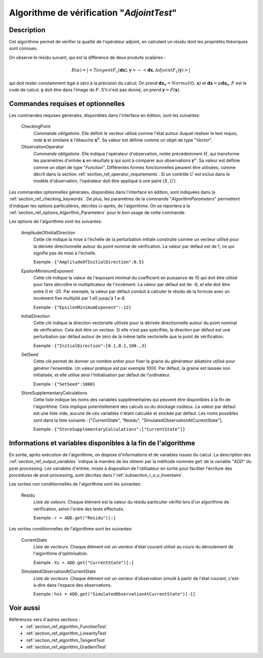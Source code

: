 ..
   Copyright (C) 2008-2018 EDF R&D

   This file is part of SALOME ADAO module.

   This library is free software; you can redistribute it and/or
   modify it under the terms of the GNU Lesser General Public
   License as published by the Free Software Foundation; either
   version 2.1 of the License, or (at your option) any later version.

   This library is distributed in the hope that it will be useful,
   but WITHOUT ANY WARRANTY; without even the implied warranty of
   MERCHANTABILITY or FITNESS FOR A PARTICULAR PURPOSE.  See the GNU
   Lesser General Public License for more details.

   You should have received a copy of the GNU Lesser General Public
   License along with this library; if not, write to the Free Software
   Foundation, Inc., 59 Temple Place, Suite 330, Boston, MA  02111-1307 USA

   See http://www.salome-platform.org/ or email : webmaster.salome@opencascade.com

   Author: Jean-Philippe Argaud, jean-philippe.argaud@edf.fr, EDF R&D

.. index:: single: AdjointTest
.. _section_ref_algorithm_AdjointTest:

Algorithme de vérification "*AdjointTest*"
------------------------------------------

Description
+++++++++++

Cet algorithme permet de vérifier la qualité de l'opérateur adjoint, en
calculant un résidu dont les propriétés théoriques sont connues.

On observe le résidu suivant, qui est la différence de deux produits scalaires :

.. math:: R(\alpha) = | < TangentF_x(\mathbf{dx}) , \mathbf{y} > - < \mathbf{dx} , AdjointF_x(\mathbf{y}) > |

qui doit rester constamment égal à zéro à la précision du calcul. On prend
:math:`\mathbf{dx}_0=Normal(0,\mathbf{x})` et
:math:`\mathbf{dx}=\alpha*\mathbf{dx}_0`. :math:`F` est le code de calcul.
:math:`\mathbf{y}` doit être dans l'image de :math:`F`. S'il n'est pas donné, on
prend :math:`\mathbf{y} = F(\mathbf{x})`.

Commandes requises et optionnelles
++++++++++++++++++++++++++++++++++

.. index:: single: AlgorithmParameters
.. index:: single: CheckingPoint
.. index:: single: ObservationOperator
.. index:: single: AmplitudeOfInitialDirection
.. index:: single: EpsilonMinimumExponent
.. index:: single: InitialDirection
.. index:: single: SetSeed
.. index:: single: StoreSupplementaryCalculations

Les commandes requises générales, disponibles dans l'interface en édition, sont
les suivantes:

  CheckingPoint
    *Commande obligatoire*. Elle définit le vecteur utilisé comme l'état autour
    duquel réaliser le test requis, noté :math:`\mathbf{x}` et similaire à
    l'ébauche :math:`\mathbf{x}^b`. Sa valeur est définie comme un objet de type
    "*Vector*".

  ObservationOperator
    *Commande obligatoire*. Elle indique l'opérateur d'observation, notée
    précédemment :math:`H`, qui transforme les paramètres d'entrée
    :math:`\mathbf{x}` en résultats :math:`\mathbf{y}` qui sont à comparer aux
    observations :math:`\mathbf{y}^o`.  Sa valeur est définie comme un objet de
    type "*Function*". Différentes formes fonctionnelles peuvent être
    utilisées, comme décrit dans la section
    :ref:`section_ref_operator_requirements`. Si un contrôle :math:`U` est
    inclus dans le modèle d'observation, l'opérateur doit être appliqué à une
    paire :math:`(X,U)`.

Les commandes optionnelles générales, disponibles dans l'interface en édition,
sont indiquées dans la :ref:`section_ref_checking_keywords`. De plus, les
paramètres de la commande "*AlgorithmParameters*" permettent d'indiquer les
options particulières, décrites ci-après, de l'algorithme. On se reportera à la
:ref:`section_ref_options_Algorithm_Parameters` pour le bon usage de cette
commande.

Les options de l'algorithme sont les suivantes:

  AmplitudeOfInitialDirection
    Cette clé indique la mise à l'échelle de la perturbation initiale construite
    comme un vecteur utilisé pour la dérivée directionnelle autour du point
    nominal de vérification. La valeur par défaut est de 1, ce qui signifie pas
    de mise à l'échelle.

    Exemple : ``{"AmplitudeOfInitialDirection":0.5}``

  EpsilonMinimumExponent
    Cette clé indique la valeur de l'exposant minimal du coefficient en
    puissance de 10 qui doit être utilisé pour faire décroître le multiplicateur
    de l'incrément. La valeur par défaut est de -8, et elle doit être entre 0 et
    -20. Par exemple, la valeur par défaut conduit à calculer le résidu de la
    formule avec un incrément fixe multiplié par 1.e0 jusqu'à 1.e-8.

    Exemple : ``{"EpsilonMinimumExponent":-12}``

  InitialDirection
    Cette clé indique la direction vectorielle utilisée pour la dérivée
    directionnelle autour du point nominal de vérification. Cela doit être un
    vecteur. Si elle n'est pas spécifiée, la direction par défaut est une
    perturbation par défaut autour de zéro de la même taille vectorielle que le
    point de vérification.

    Exemple : ``{"InitialDirection":[0.1,0.1,100.,3}``

  SetSeed
    Cette clé permet de donner un nombre entier pour fixer la graine du
    générateur aléatoire utilisé pour générer l'ensemble. Un valeur pratique est
    par exemple 1000. Par défaut, la graine est laissée non initialisée, et elle
    utilise ainsi l'initialisation par défaut de l'ordinateur.

    Exemple : ``{"SetSeed":1000}``

  StoreSupplementaryCalculations
    Cette liste indique les noms des variables supplémentaires qui peuvent être
    disponibles à la fin de l'algorithme. Cela implique potentiellement des
    calculs ou du stockage coûteux. La valeur par défaut est une liste vide,
    aucune de ces variables n'étant calculée et stockée par défaut. Les noms
    possibles sont dans la liste suivante : ["CurrentState", "Residu",
    "SimulatedObservationAtCurrentState"].

    Exemple : ``{"StoreSupplementaryCalculations":["CurrentState"]}``

Informations et variables disponibles à la fin de l'algorithme
++++++++++++++++++++++++++++++++++++++++++++++++++++++++++++++

En sortie, après exécution de l'algorithme, on dispose d'informations et de
variables issues du calcul. La description des
:ref:`section_ref_output_variables` indique la manière de les obtenir par la
méthode nommée ``get`` de la variable "*ADD*" du post-processing. Les variables
d'entrée, mises à disposition de l'utilisateur en sortie pour faciliter
l'écriture des procédures de post-processing, sont décrites dans
l':ref:`subsection_r_o_v_Inventaire`.

Les sorties non conditionnelles de l'algorithme sont les suivantes:

  Residu
    *Liste de valeurs*. Chaque élément est la valeur du résidu particulier
    vérifié lors d'un algorithme de vérification, selon l'ordre des tests
    effectués.

    Exemple : ``r = ADD.get("Residu")[:]``

Les sorties conditionnelles de l'algorithme sont les suivantes:

  CurrentState
    *Liste de vecteurs*. Chaque élément est un vecteur d'état courant utilisé
    au cours du déroulement de l'algorithme d'optimisation.

    Exemple : ``Xs = ADD.get("CurrentState")[:]``

  SimulatedObservationAtCurrentState
    *Liste de vecteurs*. Chaque élément est un vecteur d'observation simulé à
    partir de l'état courant, c'est-à-dire dans l'espace des observations.

    Exemple : ``hxs = ADD.get("SimulatedObservationAtCurrentState")[-1]``

Voir aussi
++++++++++

Références vers d'autres sections :
  - :ref:`section_ref_algorithm_FunctionTest`
  - :ref:`section_ref_algorithm_LinearityTest`
  - :ref:`section_ref_algorithm_TangentTest`
  - :ref:`section_ref_algorithm_GradientTest`
